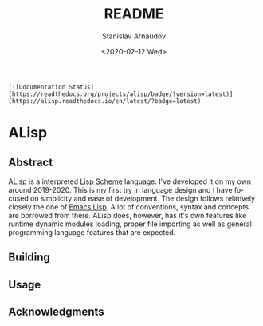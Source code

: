 # #+OPTIONS: ':t *:t -:t ::t <:t H:3 \n:nil ^:t arch:headline author:t
# #+OPTIONS: broken-links:nil c:nil creator:nil d:(not "LOGBOOK")
# #+OPTIONS: date:t e:t email:nil f:t inline:t num:t p:nil pri:nil
# #+OPTIONS: prop:nil stat:t tags:t tasks:t tex:t timestamp:t title:t

#+OPTIONS: toc:nil todo:t |:t

#+title: README
#+date: <2020-02-12 Wed>
#+author: Stanislav Arnaudov
#+email: stanislav.arn@gmail.com
#+language: en
#+select_tags: export
#+exclude_tags: noexport
#+creator: Emacs 26.3 (Org mode 9.3.2)


#+BEGIN_EXAMPLE
[![Documentation Status](https://readthedocs.org/projects/alisp/badge/?version=latest)](https://alisp.readthedocs.io/en/latest/?badge=latest)
#+END_EXAMPLE

* ALisp

[[./logo.png]]

** Abstract
ALisp is a interpreted [[https://en.wikipedia.org/wiki/Scheme_(programming_language)][Lisp Scheme]] language. I've developed it on my own around 2019-2020. This is my first try in language design and I have focused on simplicity and ease of development. The design follows relatively closely the one of [[https://www.gnu.org/software/emacs/manual/html_node/eintr/][Emacs Lisp]]. A lot of conventions, syntax and concepts are borrowed from there. ALisp does, however, has it's own features like runtime dynamic modules loading, proper file importing as well as general programming language features that are expected. 

** Building

** Usage

** Acknowledgments
